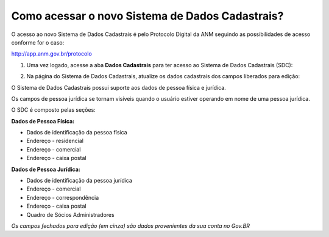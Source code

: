 Como acessar o novo Sistema de Dados Cadastrais?
================================================

O acesso ao novo Sistema de Dados Cadastrais é pelo Protocolo Digital da ANM seguindo as possibilidades de acesso conforme for o caso:

http://app.anm.gov.br/protocolo


1) Uma vez logado, acesse a aba **Dados Cadastrais** para ter acesso ao Sistema de Dados Cadastrais (SDC):

.. image:: ../imagens/tela04_logadoProtocoloDigital_dadosCadastrais.png


2) Na página do Sistema de Dados Cadastrais, atualize os dados cadastrais dos campos liberados para edição:

O Sistema de Dados Cadastrais possui suporte aos dados de pessoa física e jurídica. 

Os campos de pessoa jurídica se tornam visíveis quando o usuário estiver operando em nome de uma pessoa jurídica.

O SDC é composto pelas seções:

**Dados de Pessoa Física:**

* Dados de identificação da pessoa física
* Endereço - residencial
* Endereço - comercial
* Endereço - caixa postal

**Dados de Pessoa Jurídica:**

* Dados de identificação da pessoa jurídica
* Endereço - comercial
* Endereço - correspondência
* Endereço - caixa postal
* Quadro de Sócios Administradores


.. image:: ../imagens/tela04.1_logadoSDC.png
*Os campos fechados para edição (em cinza) são dados provenientes da sua conta no Gov.BR*

